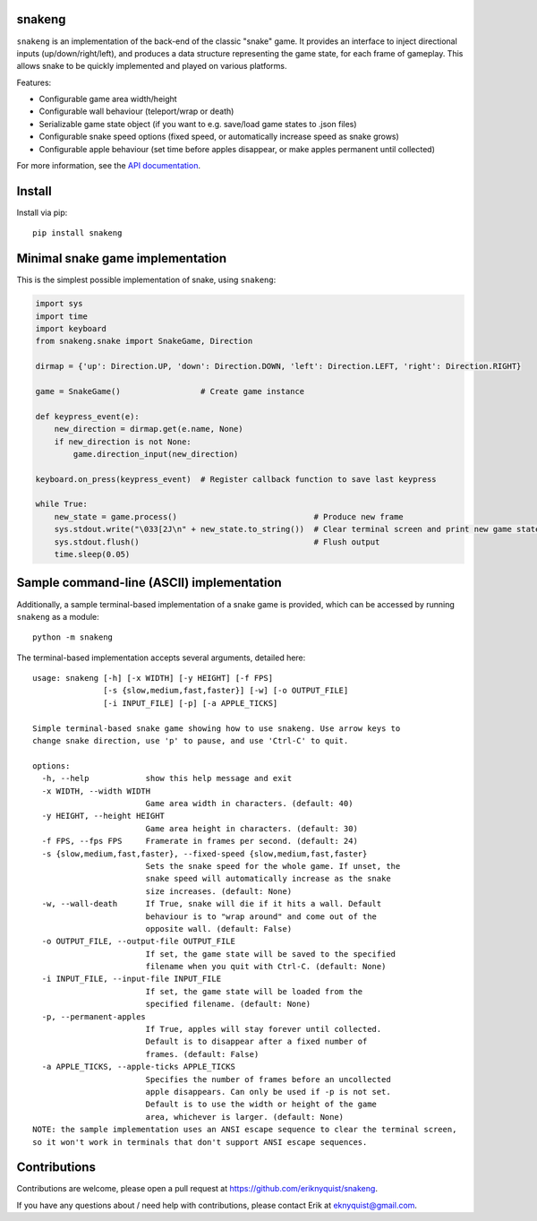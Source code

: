 snakeng
-------

``snakeng`` is an implementation of the back-end of the classic "snake" game. It provides
an interface to inject directional inputs (up/down/right/left), and produces a data structure
representing the game state, for each frame of gameplay. This allows snake to be quickly
implemented and played on various platforms.

Features:

* Configurable game area width/height
* Configurable wall behaviour (teleport/wrap or death)
* Serializable game state object (if you want to e.g. save/load game states to .json files)
* Configurable snake speed options (fixed speed, or automatically increase speed as snake grows)
* Configurable apple behaviour (set time before apples disappear, or make apples permanent until collected)

For more information, see the `API documentation <https://eriknyquist.github.io/snakeng/snakeng.html>`_.

Install
-------

Install via pip:

::

    pip install snakeng

Minimal snake game implementation
---------------------------------

This is the simplest possible implementation of snake, using ``snakeng``:

.. code:: python

    import sys
    import time
    import keyboard
    from snakeng.snake import SnakeGame, Direction

    dirmap = {'up': Direction.UP, 'down': Direction.DOWN, 'left': Direction.LEFT, 'right': Direction.RIGHT}

    game = SnakeGame()                 # Create game instance

    def keypress_event(e):
        new_direction = dirmap.get(e.name, None)
        if new_direction is not None:
            game.direction_input(new_direction)

    keyboard.on_press(keypress_event)  # Register callback function to save last keypress

    while True:
        new_state = game.process()                             # Produce new frame
        sys.stdout.write("\033[2J\n" + new_state.to_string())  # Clear terminal screen and print new game state
        sys.stdout.flush()                                     # Flush output
        time.sleep(0.05)


Sample command-line (ASCII) implementation
-------------------------------------------

Additionally, a sample terminal-based implementation of a snake game is provided,
which can be accessed by running ``snakeng`` as a module:

::

    python -m snakeng

.. image:: https://github.com/eriknyquist/snakeng/raw/master/images/terminal_example.gif

The terminal-based implementation accepts several arguments, detailed here:

::

    usage: snakeng [-h] [-x WIDTH] [-y HEIGHT] [-f FPS]
                   [-s {slow,medium,fast,faster}] [-w] [-o OUTPUT_FILE]
                   [-i INPUT_FILE] [-p] [-a APPLE_TICKS]

    Simple terminal-based snake game showing how to use snakeng. Use arrow keys to
    change snake direction, use 'p' to pause, and use 'Ctrl-C' to quit.

    options:
      -h, --help            show this help message and exit
      -x WIDTH, --width WIDTH
                            Game area width in characters. (default: 40)
      -y HEIGHT, --height HEIGHT
                            Game area height in characters. (default: 30)
      -f FPS, --fps FPS     Framerate in frames per second. (default: 24)
      -s {slow,medium,fast,faster}, --fixed-speed {slow,medium,fast,faster}
                            Sets the snake speed for the whole game. If unset, the
                            snake speed will automatically increase as the snake
                            size increases. (default: None)
      -w, --wall-death      If True, snake will die if it hits a wall. Default
                            behaviour is to "wrap around" and come out of the
                            opposite wall. (default: False)
      -o OUTPUT_FILE, --output-file OUTPUT_FILE
                            If set, the game state will be saved to the specified
                            filename when you quit with Ctrl-C. (default: None)
      -i INPUT_FILE, --input-file INPUT_FILE
                            If set, the game state will be loaded from the
                            specified filename. (default: None)
      -p, --permanent-apples
                            If True, apples will stay forever until collected.
                            Default is to disappear after a fixed number of
                            frames. (default: False)
      -a APPLE_TICKS, --apple-ticks APPLE_TICKS
                            Specifies the number of frames before an uncollected
                            apple disappears. Can only be used if -p is not set.
                            Default is to use the width or height of the game
                            area, whichever is larger. (default: None)
    NOTE: the sample implementation uses an ANSI escape sequence to clear the terminal screen,
    so it won't work in terminals that don't support ANSI escape sequences.

Contributions
-------------

Contributions are welcome, please open a pull request at `<https://github.com/eriknyquist/snakeng>`_.

If you have any questions about / need help with contributions, please contact Erik at eknyquist@gmail.com.
